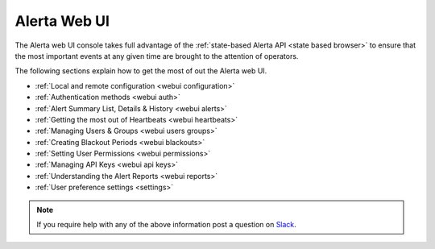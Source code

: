 .. _webui:

Alerta Web UI
=============

The Alerta web UI console takes full advantage of the :ref:`state-based Alerta API <state based browser>`
to ensure that the most important events at any given time are brought to the
attention of operators.

The following sections explain how to get the most of out
the Alerta web UI.

* :ref:`Local and remote configuration <webui configuration>`
* :ref:`Authentication methods <webui auth>`
* :ref:`Alert Summary List, Details & History <webui alerts>`
* :ref:`Getting the most out of Heartbeats <webui heartbeats>`
* :ref:`Managing Users & Groups <webui users groups>`
* :ref:`Creating Blackout Periods <webui blackouts>`
* :ref:`Setting User Permissions <webui permissions>`
* :ref:`Managing API Keys <webui api keys>`
* :ref:`Understanding the Alert Reports <webui reports>`
* :ref:`User preference settings <settings>`

.. note:: If you require help with any of the above information post a question on Slack_.

.. _Slack: https://alerta.slack.com/join/shared_invite/zt-o2p396lz-VYc5zCOdS4pTwIy3hAW0KQ
